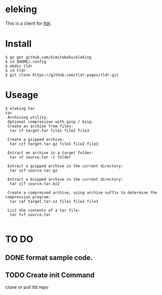 * eleking
This is a client for [[https://github.com/tldr-pages/tldr][tldr]].
* Install
#+BEGIN_SRC text 
$ go get github.com/kimitoboku/eleking
$ cd $HOME/.config
$ mkdir tldr
$ cd tldr
$ git clone https://github.com/tldr-pages/tldr.git
#+END_SRC

* Useage
#+BEGIN_SRC text 
$ eleking tar
tar
 Archiving utility.
 Optional compression with gzip / bzip.
 Create an archive from files:
  tar cf target.tar file1 file2 file3

 Create a gzipped archive:
  tar czf target.tar.gz file1 file2 file3

 Extract an archive in a target folder:
  tar xf source.tar -C folder

 Extract a gzipped archive in the current directory:
  tar xzf source.tar.gz

 Extract a bzipped archive in the current directory:
  tar xjf source.tar.bz2

 Create a compressed archive, using archive suffix to determine the compression program:
  tar caf target.tar.xz file1 file2 file3

 List the contents of a tar file:
  tar tvf source.tar

#+END_SRC


* TO DO
** DONE format sample code.
CLOSED: [2016-02-09 火 15:47]
** TODO Create init Command
clone or pull tld repo
